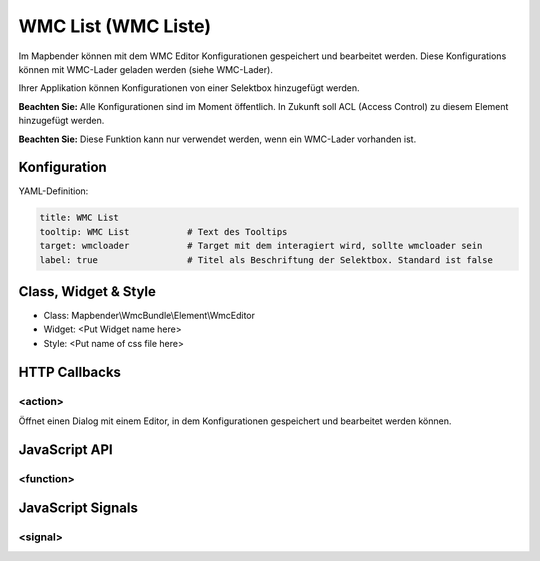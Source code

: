 .. _wmc_list:

WMC List (WMC Liste)
***********************

Im Mapbender können mit dem WMC Editor Konfigurationen gespeichert und bearbeitet werden. 
Diese Konfigurations können mit WMC-Lader geladen werden (siehe WMC-Lader).

Ihrer Applikation können Konfigurationen von einer Selektbox hinzugefügt werden.


**Beachten Sie:** Alle Konfigurationen sind im Moment öffentlich. In Zukunft soll ACL (Access Control) zu diesem Element hinzugefügt werden.

**Beachten Sie:** Diese Funktion kann nur verwendet werden, wenn ein WMC-Lader vorhanden ist.

.. image:: ../../../../../figures/wmc_list.png
     :scale: 80

Konfiguration
=============

.. image:: ../../../../../figures/wmc_list_configuration.png
     :scale: 80


YAML-Definition:

.. code-block:: yaml

    title: WMC List         
    tooltip: WMC List           # Text des Tooltips
    target: wmcloader           # Target mit dem interagiert wird, sollte wmcloader sein
    label: true                 # Titel als Beschriftung der Selektbox. Standard ist false
    


Class, Widget & Style
==============

* Class: Mapbender\\WmcBundle\\Element\\WmcEditor
* Widget: <Put Widget name here>
* Style: <Put name of css file here>


HTTP Callbacks
==============


<action>
--------------------------------

Öffnet einen Dialog mit einem Editor, in dem Konfigurationen gespeichert und bearbeitet werden können.


JavaScript API
==============


<function>
----------


JavaScript Signals
==================

<signal>
--------


